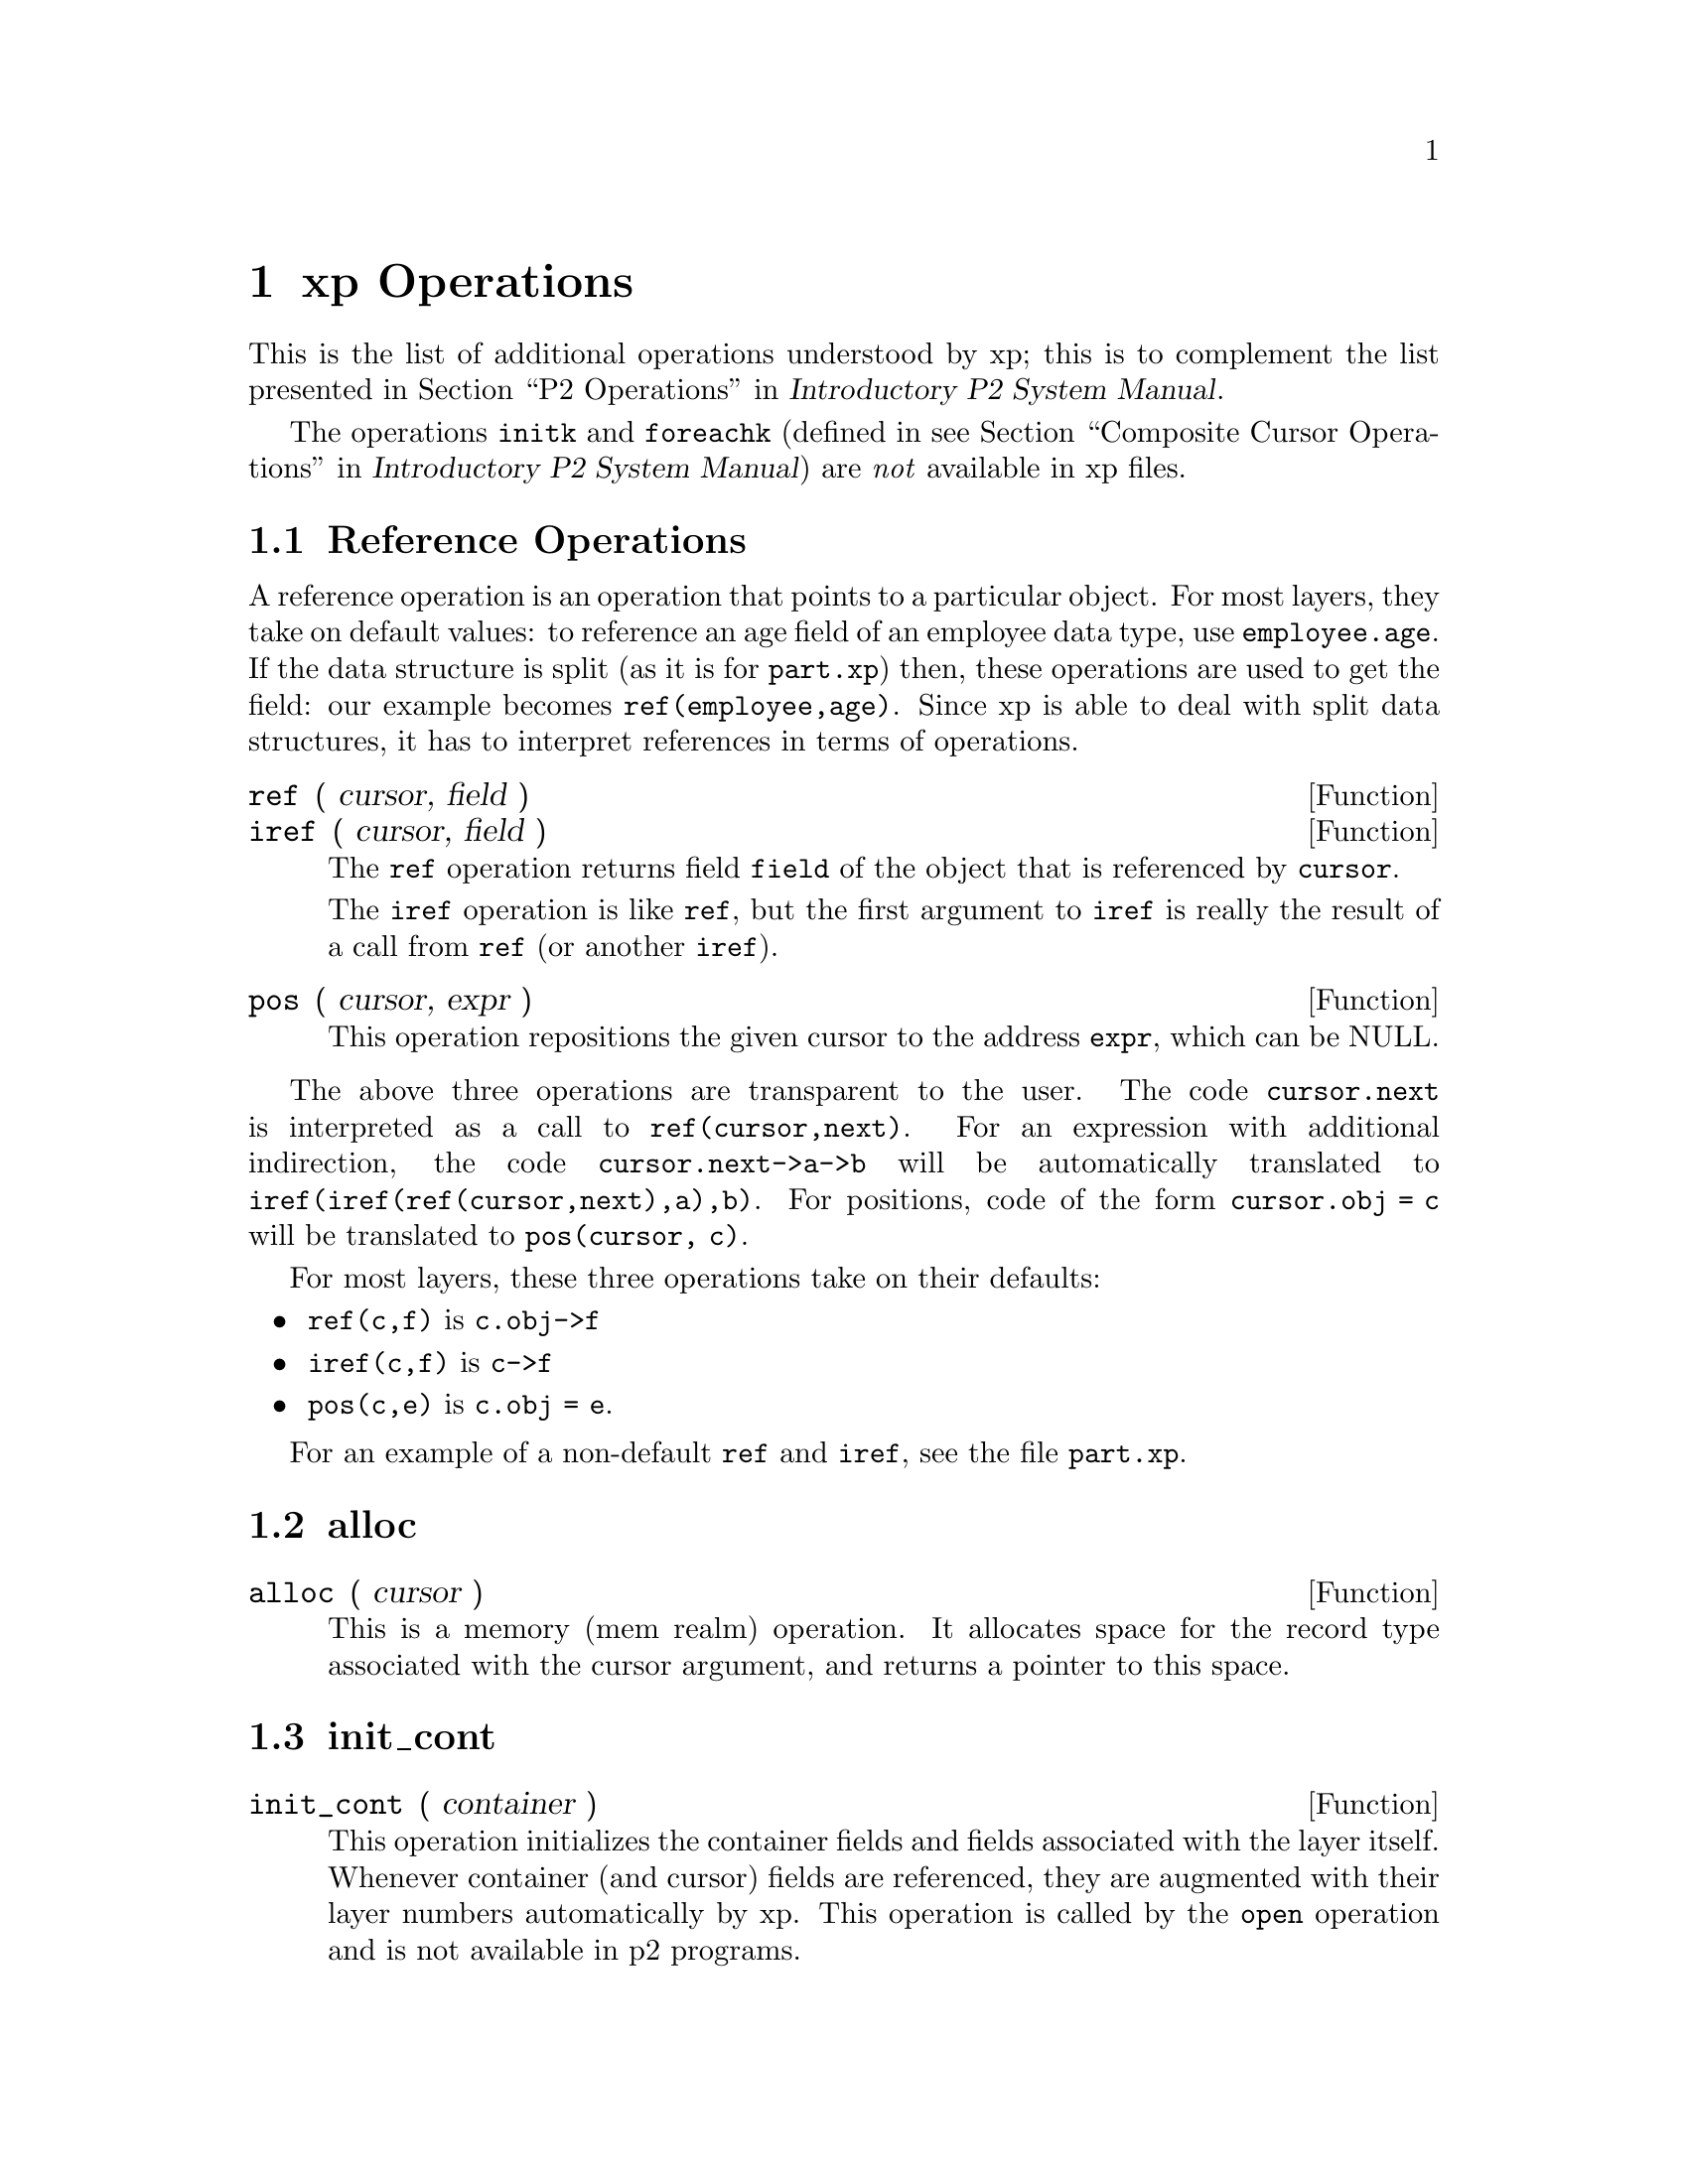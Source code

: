 @c $Id: xp-operations.texi,v 45.0 1997/09/19 05:42:13 jthomas Exp $
@c Copyright (C) 1997, The University of Texas at Austin.

@node    xp Operations, Invoking the P2 Programs, xp Manual, Top
@chapter xp Operations 
@cindex operations
@cindex functions

This is the list of additional operations understood by xp; this is to
complement the list presented in
@ref{P2 Operations, , ,p2,Introductory P2 System Manual}. 

The operations @code{initk} and @code{foreachk}
(defined in
@pxref{Composite Cursor Operations, , ,p2,Introductory P2 System Manual})
are @emph{not} available in xp files.

@menu
* Reference Ops::               Operations that reference elements:
                                iref, ref, pos
* alloc ::                      
* init_cont::                   
* Adhoc Operations::            Operations added to P2
                                cardinality, gettime, deleted
* xform::                       Transforms the basic types
* ddlhint::                     Parses the annotations for the layer
* optimize::                    Describes the run-time characteristics
                                of the layer
* Verbatim Operations::         Operations that are generated once per 
                                cursor / container / layer / scheme
* Link Operations::             Operations only used in the link layer
* Meta-Ops::                    Operations that generate operations
* Dollarwords::                 Special keywords only used in Meta-Ops
@end menu


@node Reference Ops, alloc , xp Operations, xp Operations
@section Reference Operations

A reference operation is an operation that points to a particular
object. For most layers, they take on default values: to reference an
age field of an employee data type, use  @code{employee.age}. If the data
structure is split (as it is for @file{part.xp}) then, these operations
are used to get the field: our example becomes @code{ref(employee,age)}. 
Since  xp is able to deal with split data
structures, it  has to interpret references in terms of operations.


@defun ref (  cursor, field )
@defunx iref ( cursor, field )
The @code{ref} operation returns field @code{field} of the
object that is referenced by @code{cursor}. 

The @code{iref} operation is like @code{ref},
but the first argument to @code{iref} is
really the result of a call from @code{ref} (or another @code{iref}).
@end defun

@defun pos ( cursor,  expr )
This  operation repositions the given cursor to the address @code{expr},
which can be NULL. 
@end defun

The above three operations are transparent to the user. The code
@code{cursor.next} is interpreted as a call to @code{ref(cursor,next)}.
For an expression with additional indirection, the code
@code{cursor.next->a->b} will be automatically translated to
@code{iref(iref(ref(cursor,next),a),b)}. 
For positions, code of the form @code{cursor.obj = c} will be translated
to @code{pos(cursor, c)}.

For most layers, these three operations take on their defaults:
@itemize @bullet
@item
@code{ref(c,f)} is @code{c.obj->f}

@item
@code{iref(c,f)} is @code{c->f} 

@item
@code{pos(c,e)} is @code{c.obj = e}. 

@end itemize

For an example of a non-default @code{ref} and @code{iref},
see the file @file{part.xp}.

@node alloc , init_cont, Reference Ops, xp Operations
@section alloc

@defun alloc ( cursor )
This is a memory (mem realm) operation. It allocates space for the
record type associated with the cursor argument, 
and returns a pointer to this space. 
@end defun


@node init_cont, Adhoc Operations, alloc , xp Operations
@section init_cont


@defun init_cont ( container )
This operation initializes the container fields and fields associated
with the layer itself. 
Whenever container (and cursor) fields are referenced,
they are augmented with their layer 
numbers automatically by xp. This operation is called by the @code{open}
operation and is not available in p2 programs.
@end defun


@node Adhoc Operations, xform, init_cont, xp Operations
@section Adhoc Operations

@cindex adhoc operations

The @dfn{adhoc operations} are those operations that have been added to
the base set of operations. 


@defun {adhoc @var{name}}  ( @var{arguments}, @dots{} )
Declare a procedure @var{name} which takes several arguments. @var{name}
is not a built-in function of xp, hence it needs to preceded with the
keyword "adhoc".
@end defun


The only distinction between an adhoc
operation and the other predefined operations is that adhoc operations need to be
preceded by the keyword @samp{adhoc} in xp layer files.
An example from the file @file{part.xp} shows the use of the adhoc
keyword, both in definition and procedure call.
@example
@group
adhoc gettime(cursor)
@{
    call bindc(cursor); 
    %@{
        (((adhoc gettime(cursor3)) == (adhoc gettime(cursor5))) ? 
         (adhoc gettime(cursor3)) : 
         (P2_runtime_error("Error in part/gettime values"),0))
    %@}
@}
@end group
@end example

Adhoc operations are used in p2 files without the
@code{adhoc} keyword.

The current set of adhoc operations are:

@findex @w{adhoc cardinality}
@defun cardinality ( container )
This operation, defined in @file{cardinality.xp},   returns the size of the
container.
@end defun

@findex @w{adhoc gettime}
@defun gettime ( cursor )
This operation, defined in  @file{timestamp.xp},
returns the timestamp of the element pointed at by the cursor.
@end defun

@findex @w{adhoc deleted}
@defun deleted ( cursor )
This operation, defined in
@file{delflag.xp}, returns true if the current element the
cursor is pointing to has been marked as deleted. 
@end defun

@node xform, ddlhint, Adhoc Operations, xp Operations
@section xform

@defun xform (element, container, cursor)
This operation performs type transformations on elements, containers, and
cursors by augmenting their fields.
For instance, @code{add cursor : int odf;}
will add a new field to the cursor called @code{odf} of type integer. 

For more details, see @ref{Type Extension Details}.
@end defun


@node ddlhint, optimize, xform, xp Operations
@section ddlhint

@defun ddlhint ( argc, argv )
This procedure extracts the annotations passed to the layer and stores
their values (usually) in an annotation field. For further details,
see @ref{Parsing Annotations Details}.
@end defun

@node optimize, Verbatim Operations, ddlhint, xp Operations
@section optimize

@defun optimize ( cursor )
This operation compares this layer's cost of retrieval for the given cursor
against all other layers below it and returns the layer with the lowest cost.
In addition, this operation may alter the predicate. 
For more details, see @ref{Query Optimization}. 
@end defun

@node Verbatim Operations, Link Operations, optimize, xp Operations
@section Verbatim Operations

Verbatim operations allow generation of definitions and operations that
are needed by the layers, but are neither basic nor adhoc
operations.

@defun l_verbatim ( )
Any layer-specific code that is to be generated is placed inside this
procedure. Most layers have empty @code{l_verbatim} procedures. Unlike
all other operations, @code{l_verbatim} never calls down to lower
layers. This exception is handled properly by xp, so there is no need to
explicitly specify a null @code{l_verbatim} in a layer.
@end defun

@defun k_verbatim ( container )
Any container-specific code that is to be generated is placed inside
this procedure. 
In  @file{qsort.xp}, the name of the sort field is passed in as part
of the annotation. A comparison function is created for each
container because each container can be sorted on a different field.
@end defun

@defun c_verbatim ( cursor )
Any cursor-specific code that is to be generated is placed inside this
procedure. For instance, in @file{orderby.xp} every cursor must have its
own comparison function (since each cursor can be ordered over a different
field). In the @code{c_verbatim} function, a sort function and a
comparison function are defined which will be instantiated for each
cursor created. 
@end defun

@ignore
@defun s_verbatim ( )
There is no such function yet, but there is supposed to be one for the
near future. What this will do ( when it exists ) is to generate the
a function for every schema in the layer. 
@end defun
@end ignore


@node Link Operations, Meta-Ops, Verbatim Operations, xp Operations
@section Link Operations

@cindex link
@cindex link, parent
@cindex link, child
@cindex linkname
@cindex link, linkname.
@cindex parent
@cindex child

Briefly, a @dfn{link} is a connection between elements from two
different containers. Within the link, one of the containers is 
the @dfn{parent}, another container is the @dfn{child},
and the name of the link connecting the elements from the containers
is the @dfn{linkname}. For much more detail, see @ref{Link Layers}.

These operations are added to the link layer. In all these operations:
@itemize @bullet

@item
@var{cursor0} is the cursor in the parent container of the link

@item
@var{cursor1} is the cursor in the child container of the link

@item 
@var{lstate} is local information about the link that is not
specified in either the parent or child cursor. Every link layer defines
what belongs in this structure. 


@end itemize


@defun loptimize ( cursor0, cursor1, lstate )
The link analogy to the @code{optimize} operation.
The link retrieval layer is chosen
on the basis of the link layer that can process the links in the lowest
cost. Eventually, the link retrieval layer will convert the
link operation into ds realm operations, which in turn will select
a ds realm layer to be the retrieval layer.
@end defun

@defun resetc ( cursor0, cursor1, lstate )
Position the child cursor to the first child of the parent. 
@end defun

@defun advc ( cursor0, cursor1, lstate )
Go to the next child cursor of the parent.
@end defun

@defun endc ( cursor0, cursor1, lstate )
Return true if there are no more children for the parent.
@end defun

@defun foreachc ( cursor0, cursor1, lstate, expr )
Iterate over all the children for the parent.
@end defun

@defun resetp ( cursor0, cursor1, lstate ) 
Position the parent cursor to the first parent of the child. 
@end defun

@defun advp ( cursor0, cursor1, lstate )
Go to the next parent cursor of the child.
@end defun

@defun endp ( cursor0, cursor1, lstate )
Return true if there are no more parents of the child.
@end defun

@defun foreachp ( cursor0, cursor1, lstate, expr )
Iterate over the parents of the child.
@end defun

@defun foreachl ( cursor0, cursor1, lstate, expr )
Iterate over each child-parent pair.
@end defun

@defun disconnect ( cursor0, cursor1, lstate )
Disconnect the link between a parent and child for the linkname. 
@end defun

@defun connect ( cursor0, cursor1, lstate )
Connect the child and parent into a link for the given lstate linkname.
@end defun

@defun related ( cursor0, cursor1, lstate )
Return true if the child and parent are related by the link in lstate.
@end defun

@node Meta-Ops, Dollarwords, Link Operations, xp Operations
@section Meta-Ops

These constructs are not true operations but templates for operations. 

@ignore

@defun default_procs ':' @var{function_names} ';'
Set all the @var{function_names} to be the default call-down
procedure. This is only used when the default changes.
@end defun

@end ignore

@defun {cursor_func @var{name}} ( cursor, @dots{} )
@defunx {container_func @var{name}} ( container, @dots{} )
The first function provides a way to create functions that will be
called by cursor-based operations (operations where the first argument
is a cursor). The second operation is for container-based operations.

For instance,
@example
@group
cursor_func common( cursor, "int value" )
%@{ cursor.alpha = 0; 
   cursor.beta  = %v.value;
   cursor.gamma = 7;
%@}

delete( cursor )
%@{ call common( cursor, "5"); 
   delete( cursor );
%@}
@end group
@end example

Note that the keyword @code{call} must precede the call to  @code{common}.  
@end defun

@defun default_cursor_def ':' @var{body} 
@defunx default_container_def ':' @var{body}
For every cursor (container) definition not already explicitly defined, 
@ignore
by either a declared
definition or as an argument to @code{default_procs},
@end ignore
the definition is
based on this procedure definition.

The body of this procedure contains all of the normal xp syntax
plus some special keywords called
@dfn{Dollarwords} (because they begin with a @code{$}).
The first keyword in the body is a @code{$HEADER}.
For details, @xref{Dollarwords}.
@end defun

@node Dollarwords,  , Meta-Ops, xp Operations
@section Dollarwords

The dollarwords are tokens beginning with a dollar sign and are used
only in default operation specifications. Their meanings are listed
below along with an example


@defvr Dollarword $NAME
Returns the name of the operation. @*
@samp{open} 
@end defvr

@defvr Dollarword $OP
Returns the index number of the operation. @*
@samp{14}
@end defvr

@defvr Dollarword $GENSEMI
Generates a semicolon if the operation is a procedure. If the operation
is an expression, like @code{end_adv} or @code{gettime}, then the
semicolon is not generated. @*
@var{semicolon generated}
@end defvr

@defvr Dollarword $STRNAME
Returns the quoted name of the operation. @*
@samp{"open"}
@end defvr

@defvr Dollarword $HEADER
Generates the header of the operation. @*
@samp{open_generic (container)}
@end defvr

@defvr Dollarword $GENERICARGS
Generates the argument list for generic procedures. @*
@samp{(&container)}
@end defvr

@defvr Dollarword $CALLDOWN
Generates the code to call down to the next layer. @*
@samp{open(container)}
@end defvr

@defvr Dollarword $CALLDOWN@var{n}
Generates the code to call down to the next layer using @var{n} as the
number of the cursor (or container). @*
@samp{open(container5)} (for @code{$CALLDOWN5})
@end defvr

@defvr Dollarword $CALL_LEVEL
Generates the code to call the procedure at this level.
@samp{open#(container)}
@end defvr

Most dollarwords are treated as if they were surrounded by @code{%@{ %@}}s.
Additional dollarwords will be added as they are needed.
Since these defaults replace the standard default operation (calling down to
the next layer), any procedure that is not supposed to do the default
operations  will have to be
explicitly defined.

A synchronization example would be defined as follows:

@example
@group
def_cursor_func : 
$HEADER
@{ 
    %@{ @{wait(s); $CALLDOWN ; send(s)@} %@}
    $GENSEMI ;
@}
@end group
@end example
